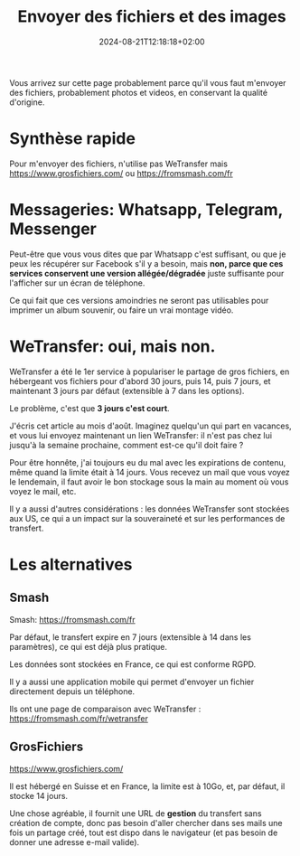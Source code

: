 #+TITLE: Envoyer des fichiers et des images
#+DATE: 2024-08-21T12:18:18+02:00

Vous arrivez sur cette page probablement parce qu'il vous faut m'envoyer
des fichiers, probablement photos et videos, en conservant la qualité
d'origine.

* Synthèse rapide

Pour m'envoyer des fichiers, n'utilise pas WeTransfer
mais https://www.grosfichiers.com/
ou https://fromsmash.com/fr

* Messageries: Whatsapp, Telegram, Messenger

Peut-être que vous vous dites que par Whatsapp c'est suffisant, ou que
je peux les récupérer sur Facebook s'il y a besoin, mais
*non, parce que ces services conservent une version allégée/dégradée*
juste suffisante pour l'afficher sur un écran de téléphone.

Ce qui fait que ces versions amoindries ne seront pas utilisables pour
imprimer un album souvenir, ou faire un vrai montage vidéo.

* WeTransfer: oui, mais non.

WeTransfer a été le 1er service à populariser le partage de gros
fichiers, en hébergeant vos fichiers pour d'abord 30 jours, puis 14,
puis 7 jours, et maintenant 3 jours par défaut (extensible à 7 dans
les options).

Le problème, c'est que *3 jours c'est court*.

J'écris cet article au mois d'août.
Imaginez quelqu'un qui part en vacances, et vous lui envoyez
maintenant un lien WeTransfer: il n'est pas chez lui jusqu'à la semaine
prochaine, comment est-ce qu'il doit faire ?

Pour être honnête, j'ai toujours eu du mal avec les expirations de
contenu, même quand la limite était à 14 jours.
Vous recevez un mail que vous voyez le lendemain, il faut avoir le bon
stockage sous la main au moment où vous voyez le mail, etc.

Il y a aussi d'autres considérations : les données WeTransfer sont
stockées aux US, ce qui a un impact sur la souveraineté et sur les
performances de transfert.

* Les alternatives

** Smash

Smash: https://fromsmash.com/fr

Par défaut, le transfert expire en 7 jours (extensible à 14 dans les
paramètres), ce qui est déjà plus pratique.

Les données sont stockées en France, ce qui est conforme RGPD.

Il y a aussi une application mobile qui permet d'envoyer un fichier
directement depuis un téléphone.

Ils ont une page de comparaison avec WeTransfer :
https://fromsmash.com/fr/wetransfer


** GrosFichiers

[[https://www.grosfichiers.com/]]

Il est hébergé en Suisse et en France, la limite est à 10Go,
et, par défaut, il stocke 14 jours.

Une chose agréable, il fournit une URL de *gestion* du transfert sans
création de compte, donc pas besoin d'aller chercher dans ses mails
une fois un partage créé, tout est dispo dans le navigateur (et pas
besoin de donner une adresse e-mail valide).

